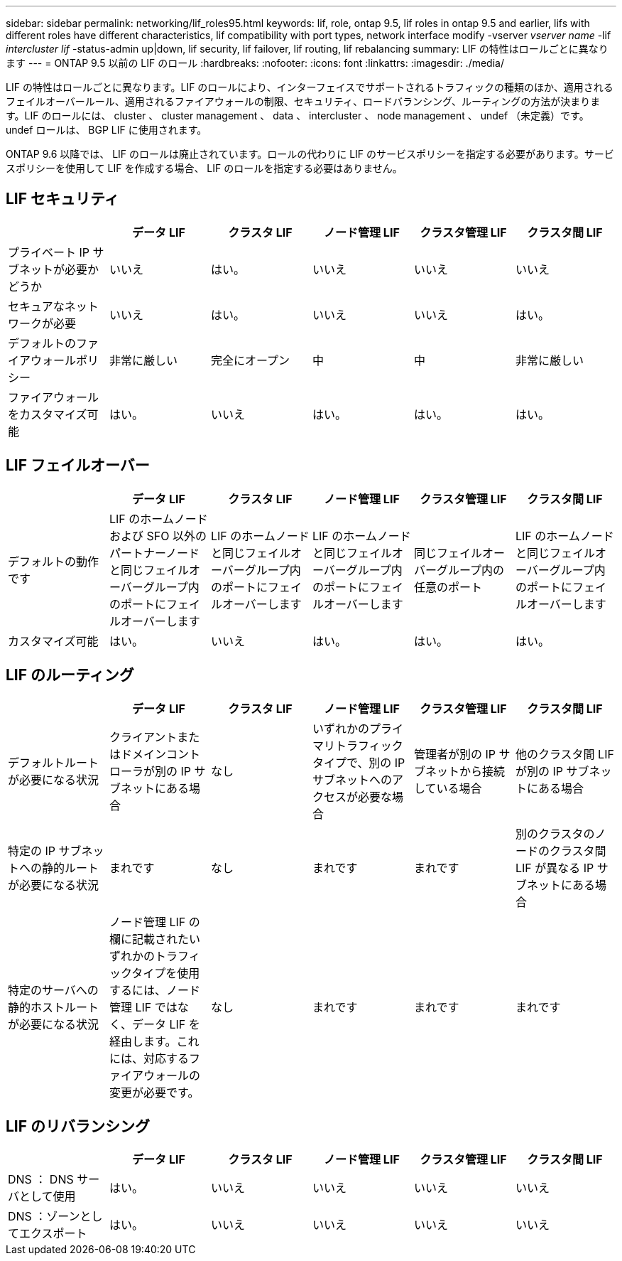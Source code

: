 ---
sidebar: sidebar 
permalink: networking/lif_roles95.html 
keywords: lif, role, ontap 9.5, lif roles in ontap 9.5 and earlier, lifs with different roles have different characteristics, lif compatibility with port types, network interface modify -vserver _vserver name_ -lif _intercluster lif_ -status-admin up|down, lif security, lif failover, lif routing, lif rebalancing 
summary: LIF の特性はロールごとに異なります 
---
= ONTAP 9.5 以前の LIF のロール
:hardbreaks:
:nofooter: 
:icons: font
:linkattrs: 
:imagesdir: ./media/


[role="lead"]
LIF の特性はロールごとに異なります。LIF のロールにより、インターフェイスでサポートされるトラフィックの種類のほか、適用されるフェイルオーバールール、適用されるファイアウォールの制限、セキュリティ、ロードバランシング、ルーティングの方法が決まります。LIF のロールには、 cluster 、 cluster management 、 data 、 intercluster 、 node management 、 undef （未定義）です。undef ロールは、 BGP LIF に使用されます。

ONTAP 9.6 以降では、 LIF のロールは廃止されています。ロールの代わりに LIF のサービスポリシーを指定する必要があります。サービスポリシーを使用して LIF を作成する場合、 LIF のロールを指定する必要はありません。



== LIF セキュリティ

[cols="6*"]
|===
|  | データ LIF | クラスタ LIF | ノード管理 LIF | クラスタ管理 LIF | クラスタ間 LIF 


| プライベート IP サブネットが必要かどうか | いいえ | はい。 | いいえ | いいえ | いいえ 


| セキュアなネットワークが必要 | いいえ | はい。 | いいえ | いいえ | はい。 


| デフォルトのファイアウォールポリシー | 非常に厳しい | 完全にオープン | 中 | 中 | 非常に厳しい 


| ファイアウォールをカスタマイズ可能 | はい。 | いいえ | はい。 | はい。 | はい。 
|===


== LIF フェイルオーバー

[cols="6*"]
|===
|  | データ LIF | クラスタ LIF | ノード管理 LIF | クラスタ管理 LIF | クラスタ間 LIF 


| デフォルトの動作です | LIF のホームノードおよび SFO 以外のパートナーノードと同じフェイルオーバーグループ内のポートにフェイルオーバーします | LIF のホームノードと同じフェイルオーバーグループ内のポートにフェイルオーバーします | LIF のホームノードと同じフェイルオーバーグループ内のポートにフェイルオーバーします | 同じフェイルオーバーグループ内の任意のポート | LIF のホームノードと同じフェイルオーバーグループ内のポートにフェイルオーバーします 


| カスタマイズ可能 | はい。 | いいえ | はい。 | はい。 | はい。 
|===


== LIF のルーティング

[cols="6*"]
|===
|  | データ LIF | クラスタ LIF | ノード管理 LIF | クラスタ管理 LIF | クラスタ間 LIF 


| デフォルトルートが必要になる状況 | クライアントまたはドメインコントローラが別の IP サブネットにある場合 | なし | いずれかのプライマリトラフィックタイプで、別の IP サブネットへのアクセスが必要な場合 | 管理者が別の IP サブネットから接続している場合 | 他のクラスタ間 LIF が別の IP サブネットにある場合 


| 特定の IP サブネットへの静的ルートが必要になる状況 | まれです | なし | まれです | まれです | 別のクラスタのノードのクラスタ間 LIF が異なる IP サブネットにある場合 


| 特定のサーバへの静的ホストルートが必要になる状況 | ノード管理 LIF の欄に記載されたいずれかのトラフィックタイプを使用するには、ノード管理 LIF ではなく、データ LIF を経由します。これには、対応するファイアウォールの変更が必要です。 | なし | まれです | まれです | まれです 
|===


== LIF のリバランシング

[cols="6*"]
|===
|  | データ LIF | クラスタ LIF | ノード管理 LIF | クラスタ管理 LIF | クラスタ間 LIF 


| DNS ： DNS サーバとして使用 | はい。 | いいえ | いいえ | いいえ | いいえ 


| DNS ：ゾーンとしてエクスポート | はい。 | いいえ | いいえ | いいえ | いいえ 
|===